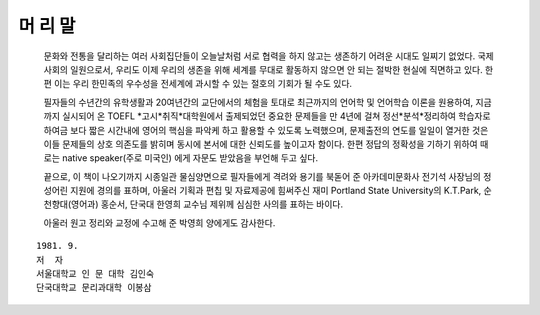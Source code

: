 머 리 말
=======

  문화와 전통을 달리하는 여러 사회집단들이 오늘날처럼 서로 협력을 하지 않고는 생존하기 어려운 시대도 일찌기 없었다. 국제사회의 일원으로서, 우리도 이제 우리의 생존을 위해 세계를 무대로 활동하지 않으면 안 되는 절박한 현실에 직면하고 있다. 한편 이는 우리 한민족의 우수성을 전세계에 과시할 수 있는 절호의 기회가 될 수도 있다.

  필자들의 수년간의 유학생활과 20여년간의 교단에서의 체험을 토대로 최근까지의 언어학 및 언어학습 이론을 원용하여, 지금까지 실시되어 온 TOEFL *고시*취직*대학원에서 출제되었던 중요한 문제들을 만 4년에 걸쳐 정선*분석*정리하여 학습자로 하여금 보다 짧은 시간내에 영어의 핵심을 파악케 하고 활용할 수 있도록 노력했으며, 문제출전의 연도를 일일이 열거한 것은 이들 문제들의 상호 의존도를 밝히며 동시에 본서에 대한 신뢰도를 높이고자 함이다. 한편 정답의 정확성을 기하기 위하여 때로는 native speaker(주로 미국인) 에게 자문도 받았음을 부언해 두고 싶다.

  끝으로, 이 책이 나오기까지 시종일관 물심양면으로 필자들에게 격려와 용기를 북돋어 준 아카데미문화사 전기석 사장님의 정성어린 지원에 경의를 표하며, 아울러 기획과 편칩 및 자료제공에 힘써주신 재미 Portland State University의 K.T.Park, 순천향대(영어과) 홍순서, 단국대 한영희 교수님 제위께 심심한 사의를 표하는 바이다.

  아울러 원고 정리와 교정에 수고해 준 박영희 양에게도 감사한다.

::

   1981. 9. 
   저  자
   서울대학교 인 문 대학 김인숙
   단국대학교 문리과대학 이봉삼 


